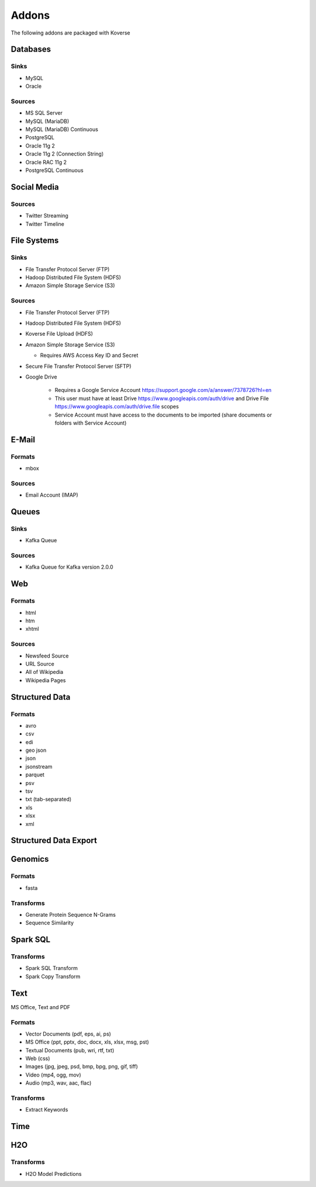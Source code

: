.. _addons:

Addons
======

The following addons are packaged with Koverse

Databases
#########

Sinks
*****

* MySQL
* Oracle

Sources
*******

* MS SQL Server
* MySQL (MariaDB)
* MySQL (MariaDB) Continuous
* PostgreSQL
* Oracle 11g 2
* Oracle 11g 2 (Connection String)
* Oracle RAC 11g 2
* PostgreSQL Continuous

Social Media
############

Sources
*******

* Twitter Streaming
* Twitter Timeline

File Systems
############

Sinks
*****

* File Transfer Protocol Server (FTP)
* Hadoop Distributed File System (HDFS)
* Amazon Simple Storage Service (S3)

Sources
*******

* File Transfer Protocol Server (FTP)
* Hadoop Distributed File System (HDFS)
* Koverse File Upload (HDFS)
* Amazon Simple Storage Service (S3)

  * Requires AWS Access Key ID and Secret
* Secure File Transfer Protocol Server (SFTP)
* Google Drive

   * Requires a Google Service Account https://support.google.com/a/answer/7378726?hl=en
   * This user must have at least Drive https://www.googleapis.com/auth/drive and Drive File https://www.googleapis.com/auth/drive.file scopes
   * Service Account must have access to the documents to be imported (share documents or folders with Service Account)


E-Mail
######

Formats
*******

* mbox

Sources
*******

* Email Account (IMAP)

Queues
######

Sinks
*****
* Kafka Queue

Sources
*******

* Kafka Queue for Kafka version 2.0.0

Web
###

Formats
*******

* html
* htm
* xhtml

Sources
*******

* Newsfeed Source
* URL Source
* All of Wikipedia
* Wikipedia Pages

Structured Data
###############

Formats
*******

* avro
* csv
* edi
* geo json
* json
* jsonstream
* parquet
* psv
* tsv
* txt (tab-separated)
* xls
* xlsx
* xml

Structured Data Export
######################

Genomics
########

Formats
*******

* fasta

Transforms
**********

* Generate Protein Sequence N-Grams
* Sequence Similarity

Spark SQL
#########

Transforms
**********

* Spark SQL Transform
* Spark Copy Transform

Text
####

MS Office, Text and PDF

Formats
*******

* Vector Documents (pdf, eps, ai, ps)
* MS Office (ppt, pptx, doc, docx, xls, xlsx, msg, pst)
* Textual Documents (pub, wri, rtf, txt)
* Web (css)
* Images (jpg, jpeg, psd, bmp, bpg, png, gif, tiff)
* Video (mp4, ogg, mov)
* Audio (mp3, wav, aac, flac)

Transforms
**********

* Extract Keywords

Time
####

H2O
###

Transforms
**********

* H2O Model Predictions
